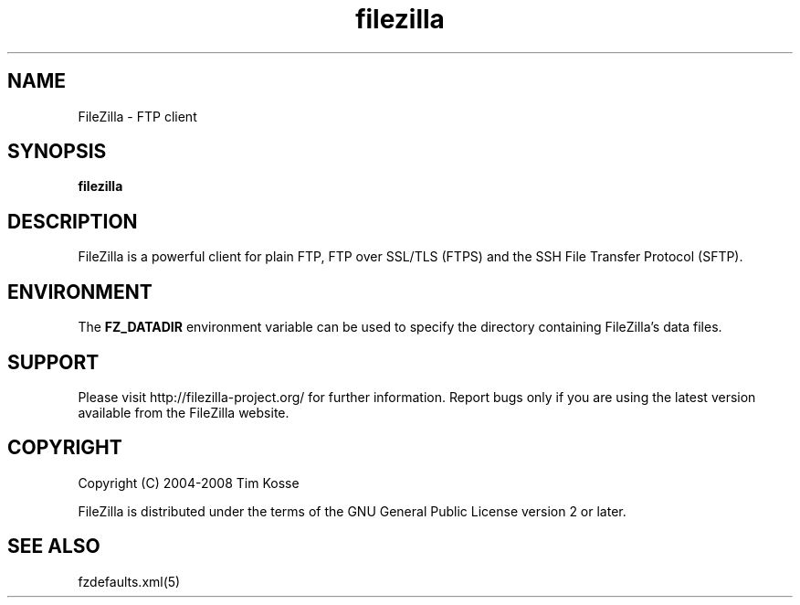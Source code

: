 .TH filezilla 1 "January 2008" "" "FileZilla Manual"
.SH NAME
FileZilla \- FTP client
.SH SYNOPSIS
.B filezilla
.SH DESCRIPTION
FileZilla is a powerful client for plain FTP, FTP over SSL/TLS (FTPS) and the SSH File Transfer Protocol (SFTP).
.SH ENVIRONMENT
The
.B FZ_DATADIR
environment variable can be used to specify the directory containing FileZilla's data files.
.SH SUPPORT
Please visit http://filezilla-project.org/ for further information. Report bugs only if you are using the latest version available from the FileZilla website.
.SH COPYRIGHT
Copyright (C) 2004-2008  Tim Kosse
.P
FileZilla is distributed under the terms of the GNU General Public License version 2 or later.
.SH "SEE ALSO"
fzdefaults.xml(5)
